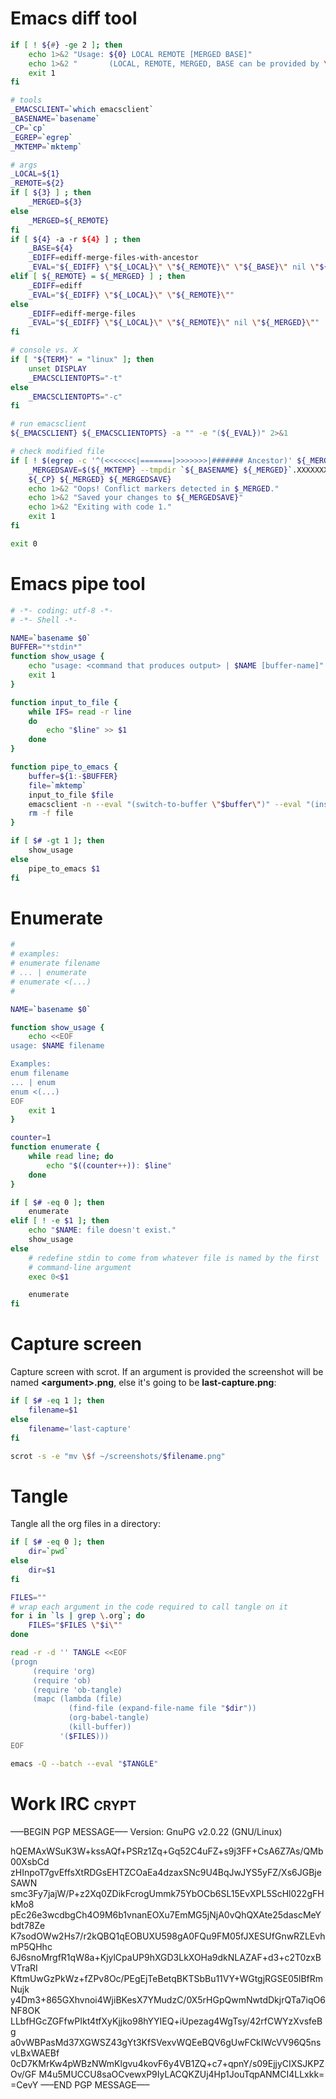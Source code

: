 * Emacs diff tool
#+BEGIN_SRC sh :shebang #!/bin/bash :tangle ~/.local/bin/ediff :mkdirp true
  if [ ! ${#} -ge 2 ]; then
      echo 1>&2 "Usage: ${0} LOCAL REMOTE [MERGED BASE]"
      echo 1>&2 "       (LOCAL, REMOTE, MERGED, BASE can be provided by \`git mergetool'.)"
      exit 1
  fi
  
  # tools
  _EMACSCLIENT=`which emacsclient`
  _BASENAME=`basename`
  _CP=`cp`
  _EGREP=`egrep`
  _MKTEMP=`mktemp`
  
  # args
  _LOCAL=${1}
  _REMOTE=${2}
  if [ ${3} ] ; then
      _MERGED=${3}
  else
      _MERGED=${_REMOTE}
  fi
  if [ ${4} -a -r ${4} ] ; then
      _BASE=${4}
      _EDIFF=ediff-merge-files-with-ancestor
      _EVAL="${_EDIFF} \"${_LOCAL}\" \"${_REMOTE}\" \"${_BASE}\" nil \"${_MERGED}\""
  elif [ ${_REMOTE} = ${_MERGED} ] ; then
      _EDIFF=ediff
      _EVAL="${_EDIFF} \"${_LOCAL}\" \"${_REMOTE}\""
  else
      _EDIFF=ediff-merge-files
      _EVAL="${_EDIFF} \"${_LOCAL}\" \"${_REMOTE}\" nil \"${_MERGED}\""
  fi
  
  # console vs. X
  if [ "${TERM}" = "linux" ]; then
      unset DISPLAY
      _EMACSCLIENTOPTS="-t"
  else
      _EMACSCLIENTOPTS="-c"
  fi
  
  # run emacsclient
  ${_EMACSCLIENT} ${_EMACSCLIENTOPTS} -a "" -e "(${_EVAL})" 2>&1
  
  # check modified file
  if [ ! $(egrep -c '^(<<<<<<<|=======|>>>>>>>|####### Ancestor)' ${_MERGED}) = 0 ]; then
      _MERGEDSAVE=$(${_MKTEMP} --tmpdir `${_BASENAME} ${_MERGED}`.XXXXXXXXXX)
      ${_CP} ${_MERGED} ${_MERGEDSAVE}
      echo 1>&2 "Oops! Conflict markers detected in $_MERGED."
      echo 1>&2 "Saved your changes to ${_MERGEDSAVE}"
      echo 1>&2 "Exiting with code 1."
      exit 1
  fi
  
  exit 0
#+END_SRC
* Emacs pipe tool
#+BEGIN_SRC sh :shebang #!/bin/sh :tangle ~/.local/bin/emp :mkdirp true
    # -*- coding: utf-8 -*-
    # -*- Shell -*-

    NAME=`basename $0`
    BUFFER="*stdin*"
    function show_usage {
        echo "usage: <command that produces output> | $NAME [buffer-name]"
        exit 1
    }

    function input_to_file {
        while IFS= read -r line
        do
            echo "$line" >> $1
        done
    }

    function pipe_to_emacs {
        buffer=${1:-$BUFFER}
        file=`mktemp`
        input_to_file $file
        emacsclient -n --eval "(switch-to-buffer \"$buffer\")" --eval "(insert-file-contents \"$file\" nil nil nil t)" >/dev/null
        rm -f file
    }

    if [ $# -gt 1 ]; then
        show_usage
    else
        pipe_to_emacs $1
    fi
#+END_SRC
* Enumerate
#+BEGIN_SRC sh :shebang #!/bin/bash :tangle ~/.local/bin/enum :mkdirp true
  #
  # examples:
  # enumerate filename
  # ... | enumerate
  # enumerate <(...)
  #
  
  NAME=`basename $0`
  
  function show_usage {
      echo <<EOF
  usage: $NAME filename
  
  Examples:
  enum filename
  ... | enum
  enum <(...)
  EOF
      exit 1
  }
  
  counter=1
  function enumerate {
      while read line; do
          echo "$((counter++)): $line"
      done
  }
  
  if [ $# -eq 0 ]; then
      enumerate
  elif [ ! -e $1 ]; then
      echo "$NAME: file doesn't exist."
      show_usage
  else
      # redefine stdin to come from whatever file is named by the first
      # command-line argument
      exec 0<$1
  
      enumerate
  fi
#+END_SRC
* Capture screen
Capture screen with scrot. If an argument is provided the screenshot
will be named *<argument>.png*, else it's going to be *last-capture.png*:
#+BEGIN_SRC sh :shebang #!/bin/sh :tangle ~/.local/bin/capture :mkdirp true
  if [ $# -eq 1 ]; then
      filename=$1
  else
      filename='last-capture'
  fi
  
  scrot -s -e "mv \$f ~/screenshots/$filename.png"
#+END_SRC
* Tangle
Tangle all the org files in a directory:
#+BEGIN_SRC sh :shebang #!/bin/sh :tangle ~/.local/bin/tangle :mkdirp true
  if [ $# -eq 0 ]; then
      dir=`pwd`
  else
      dir=$1
  fi
  
  FILES=""
  # wrap each argument in the code required to call tangle on it
  for i in `ls | grep \.org`; do
      FILES="$FILES \"$i\""
  done
  
  read -r -d '' TANGLE <<EOF
  (progn
       (require 'org)
       (require 'ob)
       (require 'ob-tangle)
       (mapc (lambda (file)
               (find-file (expand-file-name file "$dir"))
               (org-babel-tangle)
               (kill-buffer))
             '($FILES)))
  EOF
  
  emacs -Q --batch --eval "$TANGLE"
#+END_SRC
* Work IRC                                                            :crypt:
-----BEGIN PGP MESSAGE-----
Version: GnuPG v2.0.22 (GNU/Linux)

hQEMAxWSuK3W+kssAQf+PSRz1Zq+Gq52C4uFZ+s9j3FF+CsA6Z7As/QMb00XsbCd
zHInpoT7gvEffsXtRDGsEHTZCOaEa4dzaxSNc9U4BqJwJYS5yFZ/Xs6JGBjeSAWN
smc3Fy7jajW/P+z2Xq0ZDikFcrogUmmk75YbOCb6SL15EvXPL5ScHl022gFHkMo8
pEc26e3wcdbgCh4O9M6b1vnanEOXu7EmMG5jNjA0vQhQXAte25dascMeYbdt78Ze
K7sodOWw2Hs7/r2kQBQ1qEOBUXU598gA0FQu9FM05fJXESUfGnwRZLEvhmP5QHhc
6J6snoMrgfR1qW8a+KjylCpaUP9hXGD3LkXOHa9dkNLAZAF+d3+c2T0zxBVTraRI
KftmUwGzPkWz+fZPv8Oc/PEgEjTeBetqBKTSbBu11VY+WGtgjRGSE05lBfRmNujk
y4Dm3+865GXhvnoi4WjiBKesX7YMudzC/0X5rHGpQwmNwtdDkjrQTa7iqO6NF8OK
LLbfHGcZGFfwPIkt4tfXyKjjko98hYYIEQ+iUpezag4WgTsy/42rfCWYzXvsfeBg
a0vWBPasMd37XGWSZ43gYt3KfSVexvWQEeBQV6gUwFCkIWcVV96Q5nsvLBxWAEBf
0cD7KMrKw4pWBzNWmKlgvu4kovF6y4VB1ZQ+c7+qpnY/s09EjjyCIXSJKPZOv/GF
M4u5MUCCU8saOCvewxP9IyLACQKZUj4Hp1JouTqpANMCI4LLxkk=
=CevY
-----END PGP MESSAGE-----
